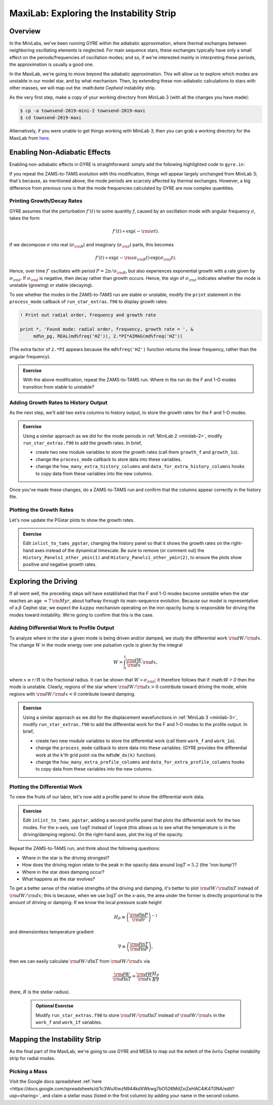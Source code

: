 .. _maxilab:

****************************************
MaxiLab: Exploring the Instability Strip
****************************************

Overview
========

In the MiniLabs, we've been running GYRE within the adiabatic
approximation, where thermal exchanges between neighboring oscillating
elements is neglected. For main sequence stars, these exchanges
typically have only a small effect on the periods/frequencies of
oscillation modes; and so, if we're interested mainly in interpreting
these periods, the approximation is usually a good one.

In the MaxiLab, we're going to move beyond the adiabatic
approximation. This will allow us to explore which modes are unstable
in our model star, and by what mechanism. Then, by extending these
non-adiabatic calculations to stars with other masses, we will map out
the :\math:`\beta Cepheid` instability strip.

As the very first step, make a copy of your
working directory from MiniLab 3 (with all the changes you have made):

.. code-block:: console

   $ cp -a townsend-2019-mini-2 townsend-2019-maxi
   $ cd townsend-2019-maxi

Alternatively, if you were unable to get things working with MiniLab
3, then you can grab a working directory for the MaxiLab from `here
<http://www.astro.wisc.edu/~townsend/resource/teaching/summer-school-2019/townsend-2019-maxi.tar.gz>`_.

Enabling Non-Adiabatic Effects
==============================

Enabling non-adiabatic effects in GYRE is straightforward: simply add
the following highlighted code to ``gyre.in``:

.. code-block:: fortran
   :emphasize-lines: 3
	
   &osc
	inner_bound = 'ZERO_R'
	nonadiabatic = .true.
   /
	
If you repeat the ZAMS-to-TAMS evolution with this modification,
things will appear largely unchanged from MiniLab 3; that's because,
as mentioned above, the mode periods are scarcely affected by thermal
exchanges. However, a big difference from previous runs is that the
mode frequencies calculated by GYRE are now complex quantities.

Printing Growth/Decay Rates
---------------------------

GYRE assumes that the perturbation :math:`f'(t)` to some quantity
:math:`f`, caused by an oscillation mode with angular frequency
:math:`\sigma`, takes the form

.. math::

   f'(t) \propto \exp( -{\rm i} \sigma t ).

If we decompose :math:`\sigma` into real (:math:`\sigma_{\rm R}`) and
imaginary (:math:`\sigma_{\rm I}`) parts, this becomes

.. math::

   f'(t) \propto \exp (- {\rm i} \sigma_{\rm R} t) \, \exp ( \sigma_{\rm I} t).

Hence, over time :math:`f'` oscillates with period :math:`P =
2\pi/\sigma_{\rm R}`, but also experiences exponential growth with a
rate given by :math:`\sigma_{\rm I}`. If :math:`\sigma_{\rm I}` is
negative, then decay rather than growth occurs. Hence, the sign of
:math:`\sigma_{\rm I}` indicates whether the mode is unstable
(growing) or stable (decaying).

To see whether the modes in the ZAMS-to-TAMS run are stable or
unstable, modify the ``print`` statement in the ``process_mode``
callback of ``run_star_extras.f90`` to display growth rates:

.. code-block:: fortran

      ! Print out radial order, frequency and growth rate

      print *, 'Found mode: radial order, frequency, growth rate = ', &
           md%n_pg, REAL(md%freq('HZ')), 2.*PI*AIMAG(md%freq('HZ'))

(The extra factor of ``2.*PI`` appears because the
``md%freq('HZ')`` function returns the linear frequency, rather
than the angular frequency).

.. admonition:: Exercise

   With the above modification, repeat the ZAMS-to-TAMS run. Where in
   the run do the F and 1-O modes transition from stable to unstable?

Adding Growth Rates to History Output
-------------------------------------

As the next step, we'll add two extra columns to history output, to
store the growth rates for the F and 1-O modes.

.. admonition:: Exercise

   Using a similar approach as we did for the mode periods in
   :ref:`MiniLab 2 <minilab-2>`, modify ``run_star_extras.f90`` to add
   the growth rates.  In brief,

   - create two new module variables to store the growth rates (call
     them ``growth_f`` and ``growth_1o``).

   - change the ``process_mode`` callback to store data into these variables.

   - change the ``how_many_extra_history_columns`` and
     ``data_for_extra_history_columns`` hooks to copy data from these
     variables into the new columns.

Once you've made these changes, do a ZAMS-to-TAMS run and confirm that
the columns appear correctly in the history file.

Plotting the Growth Rates
-------------------------

Let's now update the PGstar plots to show the growth rates.

.. admonition:: Exercise

   Edit ``inlist_to_tams_pgstar``, changing the history panel so that
   it shows the growth rates on the right-hand axes instead of the
   dynamical timescale. Be sure to remove (or comment out) the
   ``History_Panels1_other_ymin(1)`` and
   ``History_Panels1_other_ymin(2)``, to ensure the plots show
   positive *and* negative growth rates.

Exploring the Driving
=====================

If all went well, the preceding steps will have established that the F
and 1-O modes become unstable when the star reaches an age
:math:`\approx 7\,{\rm Myr}`, about halfway through its main-sequence
evolution. Because our model is representative of a :math:`\beta`
Cephei star, we expect the :math:`kappa` mechanism operating on the
iron opacity bump is responsible for driving the modes toward
instability. We're going to confirm that this is the case.

Adding Differential Work to Profile Output
------------------------------------------

To analyze where in the star a given mode is being driven and/or
damped, we study the differential work :math:`{\rm d}W/{\rm d}x`. The change
:math:`W` in the mode energy over one pulsation cycle is given by the integral

.. math::

   W = \int_{0}^{1} \frac{{\rm d}W}{{\rm d}x} \, {\rm d} x,

where :math:`x \equiv r/R` is the fractional radius. It can be shown
that :math:`W \propto \sigma_{\rm I}`; it therefore follows that if
:\math:`W > 0` then the mode is unstable. Clearly, regions of the star
where :math:`{\rm d}W/{\rm d}x > 0` contribute toward driving the
mode, while regions with :math:`{\rm d}W/{\rm d}x < 0` contribute
toward damping.

.. admonition:: Exercise

   Using a similar approach as we did for the displacement
   wavefunctions in :ref:`MiniLab 3 <minilab-3>`, modify
   ``run_star_extras.f90`` to add the differential work for the F and
   1-O modes to the profile output.  In brief,

   - create two new module variables to store the differential work (call
     them ``work_f`` and ``work_1o``).

   - change the ``process_mode`` callback to store data into these
     variables. (GYRE provides the differential work at the ``k``'th
     grid point via the ``md%dW_dx(k)`` function).

   - change the ``how_many_extra_profile_columns`` and
     ``data_for_extra_profile_columns`` hooks to copy data from these
     variables into the new columns.

Plotting the Differential Work
------------------------------

To view the fruits of our labor, let's now add a profile panel to show
the differential work data.

.. admonition:: Exercise

   Edit ``inlist_to_tams_pgstar``, adding a second profile panel that
   plots the differential work for the two modes. For the x-axis, use
   ``logT`` instead of ``logxm`` (this allows us to see what the
   temperature is in the driving/damping regions). On the right-hand
   axes, plot the log of the opacity.

Repeat the ZAMS-to-TAMS run, and think about the following questions:

- Where in the star is the driving strongest?

- How does the driving region relate to the peak in the opacity data
  around :math:`\log T \approx 5.2` (the 'iron bump')?

- Where in the star does damping occur?

- What happens as the star evolves?

To get a better sense of the relative strengths of the driving and
damping, it's better to plot :math:`{\rm d}W/{\rm d}\ln T` instead of
:math:`{\rm d}W/{\rm d}x`; this is because, when we use :math:`\log T`
on the x-axis, the area under the former is directly proportional to
the amount of driving or damping. If we know the local pressure scale height

.. math::

   H_{P} \equiv \left( \frac{{\rm d}\ln P}{{\rm d}r} \right)^{-1}

and dimensionless temperature gradient

.. math::

   \nabla \equiv \left( \frac{{\rm d}\ln T}{{\rm d}\ln P} \right),

then we can easily calculate :math:`{\rm d}W/d\ln T` from :math:`{\rm
d}W/{\rm d}x` via

.. math::

   \frac{{\rm d}W}{{\rm d}\ln T} = \frac{{\rm d}W}{{\rm d}x} \frac{H_P}{R \nabla}

(here, :math:`R` is the stellar radius).

 .. admonition:: Optional Exercise

    Modify ``run_star_extras.f90`` to store :math:`{\rm d}W/{\rm d}\ln
    T` instead of :math:`{\rm d}W/{\rm d}x` in the ``work_f`` and
    ``work_1f`` variables.

Mapping the Instability Strip
=============================

As the final part of the MaxiLab, we're going to use GYRE and MESA to
map out the extent of the :math:`beta` Cephei instability strip for
radial modes.

Picking a Mass
--------------

Visit the Google docs spreadsheet :ref:`here
<https://docs.google.com/spreadsheets/d/1c3WuXlwzN944kdXWkwg7bO526MdZxiZeHAC4iK4T0NA/edit?usp=sharing>`,
and claim a stellar mass (listed in the first column) by adding your
name in the second column.

